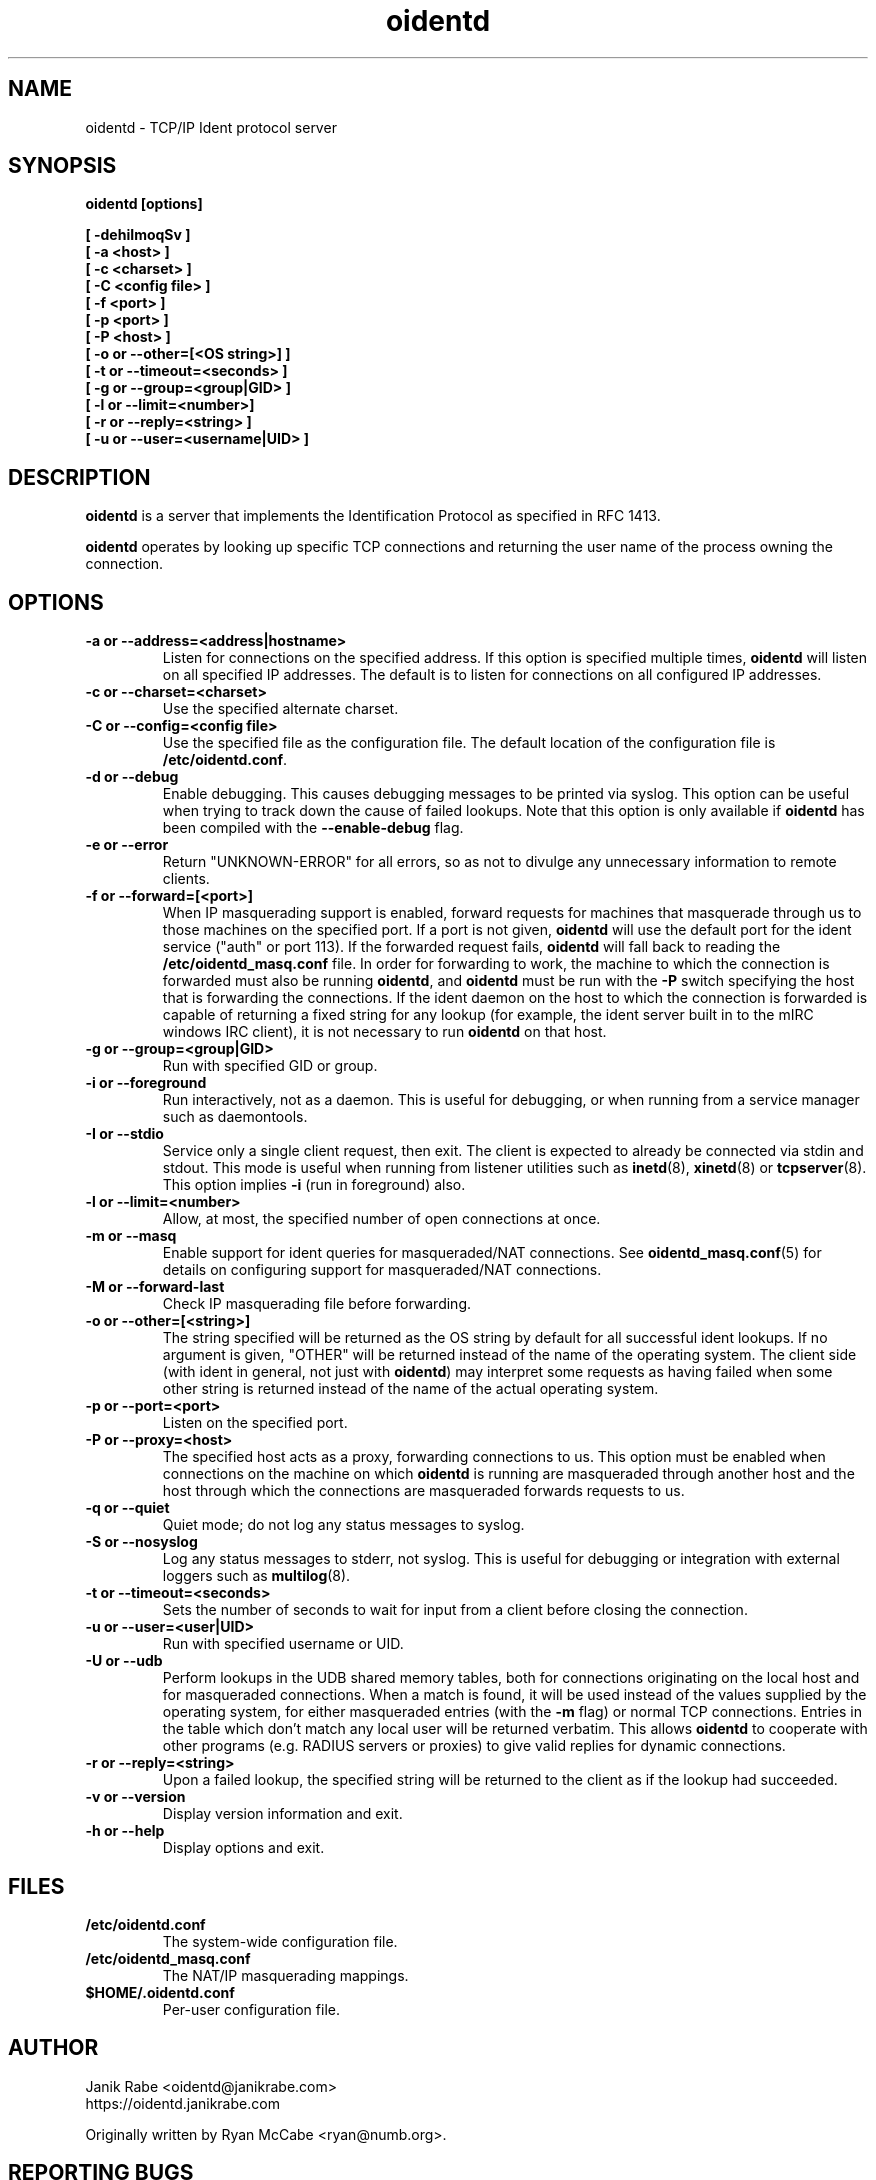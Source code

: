 .\" oidentd.8 - oidentd ident (RFC 1413) implementation.
.\" Copyright (c) 2001-2006 Ryan McCabe <ryan@numb.org>
.\" Copyright (c) 2018      Janik Rabe  <oidentd@janikrabe.com>
.\"
.\" Permission is granted to copy, distribute and/or modify this document
.\" under the terms of the GNU Free Documentation License, Version 1.1
.\" or any later version published by the Free Software Foundation;
.\" with the Invariant Sections being no invariant sections, with the
.\" Front-Cover Texts being no front-cover texts, and with the Back-Cover
.\" Texts being no back-cover texts. A copy of the license is included with
.\" this package in the file "COPYING.DOC."
.TH oidentd 8 "2018-02-20" "version 2.2.1"

.SH NAME
oidentd \- TCP/IP Ident protocol server

.SH SYNOPSIS
.BI "oidentd [options]"
.sp
.B [ \-dehiImoqSv ]
.br
.B [ \-a <host> ]
.br
.B [ \-c <charset> ]
.br
.B [ \-C <config file> ]
.br
.B [ \-f <port> ]
.br
.B [ \-p <port> ]
.br
.B [ \-P <host> ]
.br
.B [ \-o or \-\-other=[<OS string>] ]
.br
.B [ \-t or \-\-timeout=<seconds> ]
.br
.B [ \-g or \-\-group=<group|GID> ]
.br
.B [ \-l or \-\-limit=<number>]
.br
.B [ \-r or \-\-reply=<string> ]
.br
.B [ \-u or \-\-user=<username|UID> ]

.SH DESCRIPTION
\fBoidentd\fP is a server that implements the Identification Protocol as
specified in RFC 1413.
.PP
\fBoidentd\fP operates by looking up specific TCP connections and returning
the user name of the process owning the connection.

.SH OPTIONS

.TP
.B "\-a or \-\-address=<address|hostname>"
Listen for connections on the specified address. If this option is specified
multiple times, \fBoidentd\fP will listen on all specified IP addresses. The
default is to listen for connections on all configured IP addresses.

.TP
.B "\-c or \-\-charset=<charset>"
Use the specified alternate charset.

.TP
.B "\-C or \-\-config=<config file>"
Use the specified file as the configuration file. The default location of the
configuration file is \fB/etc/oidentd.conf\fP.

.TP
.B "\-d or \-\-debug"
Enable debugging. This causes debugging messages to be printed via syslog. This
option can be useful when trying to track down the cause of failed lookups.
Note that this option is only available if \fBoidentd\fP has been compiled with
the \fB--enable-debug\fP flag.

.TP
.B "\-e or \-\-error"
Return "UNKNOWN-ERROR" for all errors, so as not to divulge any unnecessary
information to remote clients.

.TP
.B "\-f or \-\-forward=[<port>]"
When IP masquerading support is enabled, forward requests for machines that
masquerade through us to those machines on the specified port. If a port is not
given, \fBoidentd\fP will use the default port for the ident service ("auth" or
port 113). If the forwarded request fails, \fBoidentd\fP will fall back to
reading the \fB/etc/oidentd_masq.conf\fP file. In order for forwarding to work,
the machine to which the connection is forwarded must also be running
\fBoidentd\fP, and \fBoidentd\fP must be run with the \fB-P\fP switch
specifying the host that is forwarding the connections. If the ident daemon on
the host to which the connection is forwarded is capable of returning a fixed
string for any lookup (for example, the ident server built in to the mIRC
windows IRC client), it is not necessary to run \fBoidentd\fP on that host.

.TP
.B "\-g or \-\-group=<group|GID>"
Run with specified GID or group.

.TP
.B "\-i or \-\-foreground"
Run interactively, not as a daemon. This is useful for debugging, or when
running from a service manager such as daemontools.

.TP
.B "\-I or \-\-stdio"
Service only a single client request, then exit. The client is expected to
already be connected via stdin and stdout. This mode is useful when running
from listener utilities such as
.BR inetd (8),
.BR xinetd (8)
or
.BR tcpserver (8).
This option implies \fB-i\fP (run in foreground) also.

.TP
.B "\-l or \-\-limit=<number>"
Allow, at most, the specified number of open connections at once.

.TP
.B "\-m or \-\-masq"
Enable support for ident queries for masqueraded/NAT connections. See
.BR oidentd_masq.conf (5)
for details on configuring support for masqueraded/NAT connections.

.TP
.B "\-M or \-\-forward-last"
Check IP masquerading file before forwarding.

.TP
.B "\-o or \-\-other=[<string>]"
The string specified will be returned as the OS string by default for all
successful ident lookups. If no argument is given, "OTHER" will be returned
instead of the name of the operating system. The client side (with ident in
general, not just with \fBoidentd\fP) may interpret some requests as having
failed when some other string is returned instead of the name of the actual
operating system.

.TP
.B "\-p or \-\-port=<port>"
Listen on the specified port.

.TP
.B "\-P or \-\-proxy=<host>"
The specified host acts as a proxy, forwarding connections to us. This option
must be enabled when connections on the machine on which \fBoidentd\fP is
running are masqueraded through another host and the host through which the
connections are masqueraded forwards requests to us.

.TP
.B "\-q or \-\-quiet"
Quiet mode; do not log any status messages to syslog.

.TP
.B "\-S or \-\-nosyslog"
Log any status messages to stderr, not syslog. This is useful for debugging
or integration with external loggers such as
.BR multilog (8).

.TP
.B "\-t or \-\-timeout=<seconds>"
Sets the number of seconds to wait for input from a client before closing the
connection.

.TP
.B "\-u or \-\-user=<user|UID>"
Run with specified username or UID.

.TP
.B "\-U or \-\-udb"
Perform lookups in the UDB shared memory tables, both for connections
originating on the local host and for masqueraded connections. When a match is
found, it will be used instead of the values supplied by the operating system,
for either masqueraded entries (with the \fB-m\fP flag) or normal TCP
connections. Entries in the table which don't match any local user will be
returned verbatim. This allows \fBoidentd\fP to cooperate with other programs
(e.g. RADIUS servers or proxies) to give valid replies for dynamic connections.

.TP
.B "\-r or \-\-reply=<string>"
Upon a failed lookup, the specified string will be returned to the client as if
the lookup had succeeded.

.TP
.B "\-v or \-\-version"
Display version information and exit.

.TP
.B "\-h or \-\-help"
Display options and exit.

.SH FILES
.TP
.B /etc/oidentd.conf
The system-wide configuration file.

.TP
.B /etc/oidentd_masq.conf
The NAT/IP masquerading mappings.

.TP
.B $HOME/.oidentd.conf
Per-user configuration file.

.SH AUTHOR
Janik Rabe <oidentd@janikrabe.com>
.br
https://oidentd.janikrabe.com
.PP
Originally written by Ryan McCabe <ryan@numb.org>.

.SH REPORTING BUGS
Please report any bugs to Janik Rabe <oidentd@janikrabe.com>.

.SH "SEE ALSO"
.BR oidentd.conf (5)
.BR oidentd_masq.conf (5)
